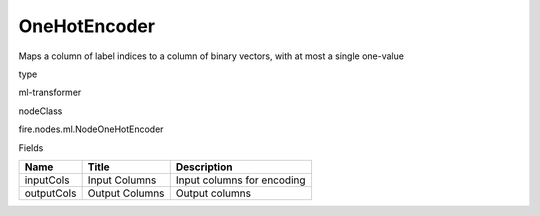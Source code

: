 
OneHotEncoder
^^^^^^ 

Maps a column of label indices to a column of binary vectors, with at most a single one-value

type

ml-transformer

nodeClass

fire.nodes.ml.NodeOneHotEncoder

Fields

+------------+----------------+----------------------------+
| Name       | Title          | Description                |
+============+================+============================+
| inputCols  | Input Columns  | Input columns for encoding |
+------------+----------------+----------------------------+
| outputCols | Output Columns | Output columns             |
+------------+----------------+----------------------------+